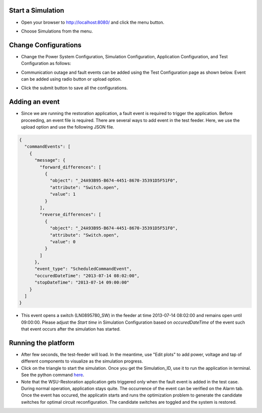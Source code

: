 Start a Simulation
---------------------------------------

* Open your browser to http://localhost:8080/  and click the menu button.

|menu|

.. |menu| image:: menu.png

* Choose Simulations from the menu.

|simulations|

.. |simulations| image:: simulations.png


Change Configurations
----------------------

* Change the Power System Configuration, Simulation Configuration, Application Configuration, and Test Configuration as follows:

|psc|


.. |psc| image:: psc.png


|sc|


.. |sc| image:: sc.png


|ac|


.. |ac| image:: ac.PNG

* Communication outage and fault events can be added using the Test Configuration page as shown below. Event can be added using radio button or upload option.

|tc|


.. |tc| image:: tc.png

* Click the submit button to save all the configurations.

Adding an event
----------------

* Since we are running the restoration application, a fault event is required to trigger the application. Before proceeding, an event file is required. There are several ways to add event in the test feeder. Here, we use the upload option and use the following JSON file. 

.. code-block:: bash

  {
    "commandEvents": [
      {
        "message": {
          "forward_differences": [
            {
              "object": "_24A93B95-B674-4451-8670-35391D5F51F0",
              "attribute": "Switch.open",
              "value": 1
            }
          ],
          "reverse_differences": [
            {
              "object": "_24A93B95-B674-4451-8670-35391D5F51F0",
              "attribute": "Switch.open",
              "value": 0
            }
          ]
        },
        "event_type": "ScheduledCommandEvent",
        "occuredDateTime": "2013-07-14 08:02:00",
        "stopDateTime": "2013-07-14 09:00:00"
      }
    ]
  }

..

* This event opens a switch (LN0895780_SW) in the feeder at time 2013-07-14 08:02:00 and remains open until 09:00:00. Please adjust the *Start time* in Simulation Configuration based on *occuredDateTime* of the event such that event occurs after the simulation has started.

Running the platform
--------------------

* After few seconds, the test-feeder will load. In the meantime, use "Edit plots" to add power, voltage and tap of different components to visualize as the simulation progress.

* Click on the triangle to start the simulation. Once you get the Simulation_ID, use it to run the application in terminal. See the python command `here <https://gridappsd-restoration.readthedocs.io/en/latest/system_confguration/index.html#executing-the-application-container>`_.

* Note that the WSU-Restoration application gets triggered only when the fault event is added in the test case. During normal operation, application stays quite. The occurrence of the event can be verified on the Alarm tab. Once the event has occured, the applicatin starts and runs the optimization problem to generate the candidate switches for optimal circuit reconfiguration. The candidate switches are toggled and the system is restored.

|viz|


.. |viz| image:: viz.png





